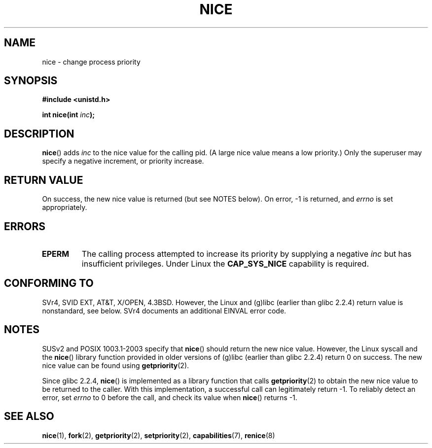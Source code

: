 .\" Hey Emacs! This file is -*- nroff -*- source.
.\"
.\" Copyright (c) 1992 Drew Eckhardt <drew@cs.colorado.edu>, March 28, 1992
.\"
.\" Permission is granted to make and distribute verbatim copies of this
.\" manual provided the copyright notice and this permission notice are
.\" preserved on all copies.
.\"
.\" Permission is granted to copy and distribute modified versions of this
.\" manual under the conditions for verbatim copying, provided that the
.\" entire resulting derived work is distributed under the terms of a
.\" permission notice identical to this one.
.\" 
.\" Since the Linux kernel and libraries are constantly changing, this
.\" manual page may be incorrect or out-of-date.  The author(s) assume no
.\" responsibility for errors or omissions, or for damages resulting from
.\" the use of the information contained herein.  The author(s) may not
.\" have taken the same level of care in the production of this manual,
.\" which is licensed free of charge, as they might when working
.\" professionally.
.\" 
.\" Formatted or processed versions of this manual, if unaccompanied by
.\" the source, must acknowledge the copyright and authors of this work.
.\"
.\" Modified by Michael Haardt <michael@moria.de>
.\" Modified 1993-07-24 by Rik Faith <faith@cs.unc.edu>
.\" Modified 1996-11-04 by Eric S. Raymond <esr@thyrsus.com>
.\" Modified 2001-06-04 by aeb
.\" Modified 2004-05-27 by Michael Kerrisk <mtk-manpages@gmx.net>
.\"
.TH NICE 2 2005-06-16 "Linux 2.6.12" "Linux Programmer's Manual"
.SH NAME
nice \- change process priority
.SH SYNOPSIS
.B #include <unistd.h>
.sp
.BI "int nice(int " inc );
.SH DESCRIPTION
.BR nice ()
adds 
.I inc
to the nice value for the calling pid.
(A large nice value means a low priority.)
Only the super\%user may specify a negative increment, or priority increase.
.SH "RETURN VALUE"
On success, the new nice value is returned (but see NOTES below).
On error, \-1 is returned, and
.I errno
is set appropriately.
.SH ERRORS
.TP
.B EPERM
The calling process attempted to increase its priority by
supplying a negative
.IR inc
but has insufficient privileges.
Under Linux the
.B CAP_SYS_NICE
capability is required.
.SH "CONFORMING TO"
SVr4, SVID EXT, AT&T, X/OPEN, 4.3BSD. However, the Linux and (g)libc
(earlier than glibc 2.2.4) return value is nonstandard, see below.
SVr4 documents an additional EINVAL error code.
.SH NOTES
SUSv2 and POSIX 1003.1-2003 specify that
.BR nice ()
should return the new nice value.
However, the Linux syscall and the
.BR nice ()
library function provided in older versions of (g)libc
(earlier than glibc 2.2.4) return 0 on success.
The new nice value can be found using
.BR getpriority (2).

Since glibc 2.2.4,
.BR nice ()
is implemented as a library function that calls
.BR getpriority (2)
to obtain the new nice value to be returned to the caller.
With this implementation,
a successful call can legitimately return \-1.
To reliably detect an error, set
.I errno
to 0 before the call, and check its value when
.BR nice ()
returns \-1.
.SH "SEE ALSO"
.BR nice (1),
.BR fork (2),
.BR getpriority (2),
.BR setpriority (2),
.BR capabilities (7),
.BR renice (8)
